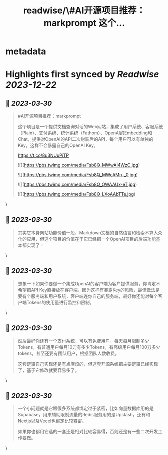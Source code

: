 :PROPERTIES:
:title: readwise/\#AI开源项目推荐：markprompt 这个...
:END:


* metadata
:PROPERTIES:
:author: [[dotey on Twitter]]
:full-title: "\#AI开源项目推荐：markprompt 这个..."
:category: [[tweets]]
:url: https://twitter.com/dotey/status/1641276489780850690
:image-url: https://pbs.twimg.com/profile_images/561086911561736192/6_g58vEs.jpeg
:END:

* Highlights first synced by [[Readwise]] [[2023-12-22]]
** 📌 [[2023-03-30]]
#+BEGIN_QUOTE
#AI开源项目推荐：markprompt

这个项目是一个提供文档查询对话的Web网站，集成了用户系统、客服系统（Plain）、支付系统、统计系统（Fathom）、OpenAI的Embedding和Chat，提供对OpenAI的API二次封装后的API，每个用户可以有单独的Key，这样不会暴露自己的OpenAI Key。

https://t.co/8u3NUuPiTP 

![](https://pbs.twimg.com/media/Fsb8Q_MWwAI4WzC.jpg) 

![](https://pbs.twimg.com/media/Fsb8Q_MWcAMn-_0.jpg) 

![](https://pbs.twimg.com/media/Fsb8Q_OWAAUx-eT.jpg) 

![](https://pbs.twimg.com/media/Fsb8Q_LXoAAbTTe.jpg) 
#+END_QUOTE\
** 📌 [[2023-03-30]]
#+BEGIN_QUOTE
其实它本身网站功能价值一般，Markdown文档的自然语言和检索不算大众化的应用，但这个项目的价值在于它已经把一个OpenAI项目的后端功能基本都实现了！ 
#+END_QUOTE\
** 📌 [[2023-03-30]]
#+BEGIN_QUOTE
想象一下如果你要做一个集成OpenAI的客户端为客户提供服务，你肯定不希望把API Key直接放在客户端，因为这样有暴露Key的风险，最佳做法是要有个服务端和用户系统，客户端连你自己的服务端，最好你还能对每个客户端Tokens的使用量进行监控和限制。 
#+END_QUOTE\
** 📌 [[2023-03-30]]
#+BEGIN_QUOTE
然后最好你还有一个支付系统，可以有免费用户，每天每月限制多少Tokens，有普通用户每月10刀有多少Tokens，有高级用户每月100刀多少tokens，甚至还要有团队用户，根据团队人数收费。

这套逻辑自己实现还是有点麻烦的，但这套开源系统把主要逻辑已经实现了，基于它修改就要容易多了。 
#+END_QUOTE\
** 📌 [[2023-03-30]]
#+BEGIN_QUOTE
一个小问题就是它跟很多系统都绑定过于紧密，比如向量数据库用的是Supabase，用来辅助限制流量的Redis服务用的是Upstash，还有和Nextjs以及Vecel也绑定比较紧密。

如果你也都用它选的一套还是相对比较容易得，否则还是有一些二次开发工作要做。 
#+END_QUOTE\